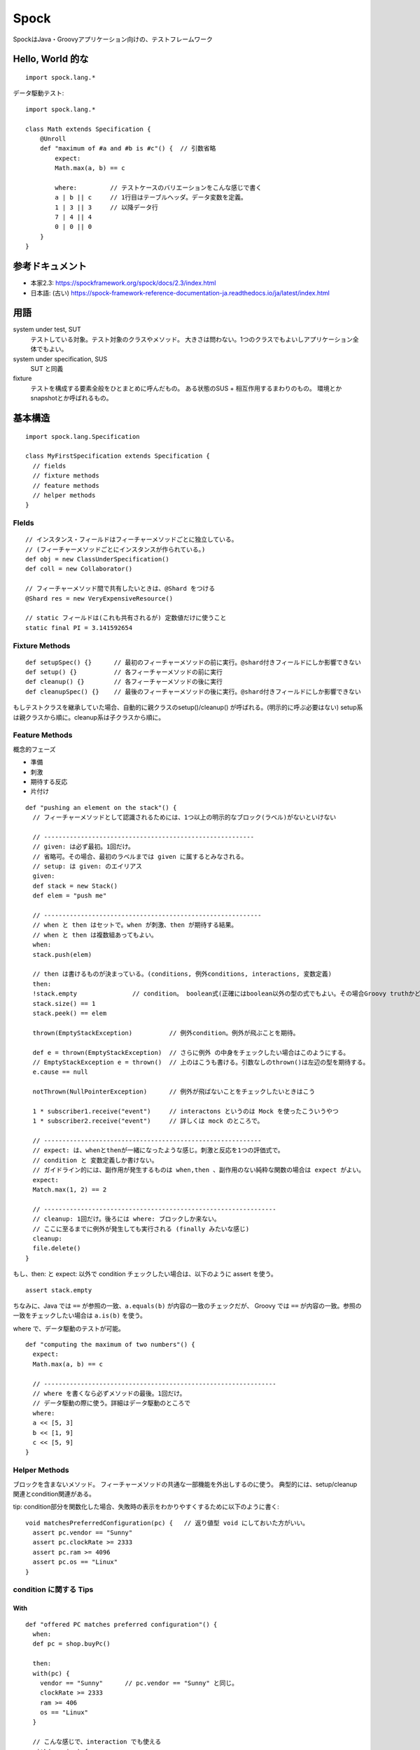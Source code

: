 =====================
Spock
=====================

SpockはJava・Groovyアプリケーション向けの、テストフレームワーク

Hello, World 的な
=======================

::

  import spock.lang.*


データ駆動テスト::

  import spock.lang.*

  class Math extends Specification {
      @Unroll
      def "maximum of #a and #b is #c"() {  // 引数省略
          expect:
          Math.max(a, b) == c

          where:         // テストケースのバリエーションをこんな感じで書く
          a | b || c     // 1行目はテーブルヘッダ。データ変数を定義。
          1 | 3 || 3     // 以降データ行
          7 | 4 || 4
          0 | 0 || 0
      }
  }



参考ドキュメント
===========================


- 本家2.3: https://spockframework.org/spock/docs/2.3/index.html
- 日本語: (古い) https://spock-framework-reference-documentation-ja.readthedocs.io/ja/latest/index.html


用語
=================

system under test, SUT
  テストしている対象。テスト対象のクラスやメソッド。
  大きさは問わない。1つのクラスでもよいしアプリケーション全体でもよい。

system under specification, SUS
  SUT と同義

fixture
  テストを構成する要素全般をひとまとめに呼んだもの。
  ある状態のSUS + 相互作用するまわりのもの。
  環境とかsnapshotとか呼ばれるもの。



基本構造
=================

::

  import spock.lang.Specification

  class MyFirstSpecification extends Specification {
    // fields
    // fixture methods
    // feature methods
    // helper methods
  }


Flelds
-------------

::

  // インスタンス・フィールドはフィーチャーメソッドごとに独立している。
  // (フィーチャーメソッドごとにインスタンスが作られている。)
  def obj = new ClassUnderSpecification()
  def coll = new Collaborator()

  // フィーチャーメソッド間で共有したいときは、@Shard をつける
  @Shard res = new VeryExpensiveResource()

  // static フィールドは(これも共有されるが) 定数値だけに使うこと
  static final PI = 3.141592654


Fixture Methods
------------------------

::

  def setupSpec() {}      // 最初のフィーチャーメソッドの前に実行。@shard付きフィールドにしか影響できない
  def setup() {}          // 各フィーチャーメソッドの前に実行
  def cleanup() {}        // 各フィーチャーメソッドの後に実行
  def cleanupSpec() {}    // 最後のフィーチャーメソッドの後に実行。@shard付きフィールドにしか影響できない


もしテストクラスを継承していた場合、自動的に親クラスのsetup()/cleanup() が呼ばれる。(明示的に呼ぶ必要はない)
setup系は親クラスから順に。cleanup系は子クラスから順に。


Feature Methods
------------------------

概念的フェーズ

- 準備
- 刺激
- 期待する反応
- 片付け


::

  def "pushing an element on the stack"() {
    // フィーチャーメソッドとして認識されるためには、1つ以上の明示的なブロック(ラベル)がないといけない

    // ---------------------------------------------------------
    // given: は必ず最初。1回だけ。
    // 省略可。その場合、最初のラベルまでは given に属するとみなされる。
    // setup: は given: のエイリアス
    given:      
    def stack = new Stack()
    def elem = "push me"

    // -----------------------------------------------------------
    // when と then はセットで。when が刺激、then が期待する結果。
    // when と then は複数組あってもよい。
    when:
    stack.push(elem)

    // then は書けるものが決まっている。(conditions, 例外conditions, interactions, 変数定義)
    then:
    !stack.empty               // condition。 boolean式(正確にはboolean以外の型の式でもよい。その場合Groovy truthかどうか)
    stack.size() == 1
    stack.peek() == elem

    thrown(EmptyStackException)          // 例外condition。例外が飛ぶことを期待。
    
    def e = thrown(EmptyStackException)  // さらに例外 の中身をチェックしたい場合はこのようにする。
    // EmptyStackException e = thrown()  // 上のはこうも書ける。引数なしのthrown()は左辺の型を期待する。
    e.cause == null

    notThrown(NullPointerException)      // 例外が飛ばないことをチェックしたいときはこう

    1 * subscriber1.receive("event")     // interactons というのは Mock を使ったこういうやつ
    1 * subscriber2.receive("event")     // 詳しくは mock のところで。

    // -----------------------------------------------------------
    // expect: は、whenとthenが一緒になったような感じ。刺激と反応を1つの評価式で。
    // condition と 変数定義しか書けない。
    // ガイドライン的には、副作用が発生するものは when,then 、副作用のない純粋な関数の場合は expect がよい。
    expect:
    Match.max(1, 2) == 2

    // ---------------------------------------------------------------
    // cleanup: 1回だけ。後ろには where: ブロックしか来ない。
    // ここに至るまでに例外が発生しても実行される (finally みたいな感じ)
    cleanup:
    file.delete()
  }


もし、then: と expect: 以外で condition チェックしたい場合は、以下のように assert を使う。

::

    assert stack.empty


ちなみに、Java では ``==`` が参照の一致、``a.equals(b)`` が内容の一致のチェックだが、
Groovy では ``==`` が内容の一致。参照の一致をチェックしたい場合は ``a.is(b)`` を使う。


where で、データ駆動のテストが可能。

::

  def "computing the maximum of two numbers"() {
    expect:
    Math.max(a, b) == c

    // ---------------------------------------------------------------
    // where を書くなら必ずメソッドの最後。1回だけ。
    // データ駆動の際に使う。詳細はデータ駆動のところで
    where:
    a << [5, 3]
    b << [1, 9]
    c << [5, 9]
  }


Helper Methods
---------------------------

ブロックを含まないメソッド。
フィーチャーメソッドの共通な一部機能を外出しするのに使う。
典型的には、setup/cleanup関連とcondition関連がある。

tip: condition部分を関数化した場合、失敗時の表示をわかりやすくするために以下のように書く::

  void matchesPreferredConfiguration(pc) {   // 返り値型 void にしておいた方がいい。
    assert pc.vendor == "Sunny"
    assert pc.clockRate >= 2333
    assert pc.ram >= 4096
    assert pc.os == "Linux"
  }


condition に関する Tips
-----------------------------

With
^^^^^^^

::

  def "offered PC matches preferred configuration"() {
    when:
    def pc = shop.buyPc()

    then:
    with(pc) {
      vendor == "Sunny"      // pc.vendor == "Sunny" と同じ。
      clockRate >= 2333
      ram >= 406
      os == "Linux"
    }

    // こんな感じで、interaction でも使える
    with(service) {
      1 * start()    // serice.start() と同じ
      1 * doWork()   
      1 * stop()
    }
  }

then で with を使った場合は、assert を付けなくてよい。


verifyAll
^^^^^^^^^^^^^^^^^^^^

通常は、assertionが失敗したら、それ以降は評価されない。

失敗してもひととおりのassertionをしてほしい場合は、下記のように verifyAll を使う。

withのような使い方をするバージョン(引数1つ)::

  then:
  verifyAll(pc) {
    vendor == "Sunny"
    clockRate >= 2333
    ram >= 406
    os == "Linux"
  }

引数なしバージョン::

  expect:
  verifyAll {
    2 == 2
    4 == 4
  }





Documentaion ブロックにコメントをつける
-----------------------------------------------

::

    given: "open a database connection"
    // code goes here
    and: "seed the customer table"    // and: で given の中をいくつかに分割し、コメントをつけれる
    // code goes here
    and: "seed the product table"
    // code goes here


Extensions
--------------------

::

  @Timeout
  @Ignore
  @IgnoreRest
  @FailsWith




データ駆動テスト
====





Mock
====


::

  def "should send messages to all subscribers"() {
      setup:
      Subscriber subscriber = Mock()    // もしくは、 def subscriber = Mock(Subscriber)
      Subscriber subscriber2 = Mock()   //            def subscriber2 = Mock(Subscriber)

      when:
      publisher.send("hello")

      then:
      1 * subscriber.receive("hello")
      1 * subscriber2.receive("hello")

      // もし変数宣言と一緒に書きたい場合は interaction{} で囲む。
      // spockがmockのインタラクション定義をwhenの直前に移動することに起因。
      then: 
      interaction {
        def message = "hello"
        1 * subscriber.receive(message)
      }
  }


デフォルトの動作は、戻り値の型に応じたデフォルト値(false, 0, nullなど)を返すだけ。
ただし、Object.equals、Object.hashCode、Object.toStringメソッドは例外。
いわゆる緩いモック。予期しないメソッド呼び出しをしても例外を投げない。

定義していないモック呼び出しを失敗としたい場合は、下記の記述を最後に入れておく。
Strict Mocking 。
::

  0 * _



多重度

::

  1 * subscriber.receive("hello")      // exactly one call
  0 * subscriber.receive("hello")      // zero calls
  (1..3) * subscriber.receive("hello") // between one and three calls (inclusive)
  (1.._) * subscriber.receive("hello") // at least one call
  (_..3) * subscriber.receive("hello") // at most three calls
  _ * subscriber.receive("hello")      // any number of calls, including zero
                                       // (rarely needed; see 'Strict Mocking')


対象制約

::

  1 * subscriber.receive("hello") // a call to 'subscriber'
  1 * _.receive("hello")          // a call to any mock object


メソッド制約

::

  1 * subscriber.receive("hello") // a method named 'receive'
  1 * subscriber./r.*e/("hello")  // a method whose name matches the given regular expression
                                  // (here: method name starts with 'r' and ends in 'e')

  1 * subscriber.status           // getterメソッドの代わりに、Groovy のプロパティ構文が使える
  1 * subscriber.setStatus("ok")  // setterの場合はそうはできないので、setterで書く


引数制約

::

  1 * subscriber.receive("hello")     // an argument that is equal to the String "hello"
  1 * subscriber.receive(!"hello")    // an argument that is unequal to the String "hello"
  1 * subscriber.receive()            // the empty argument list (would never match in our example)
  1 * subscriber.receive(_)           // any single argument (including null)
  1 * subscriber.receive(*_)          // any argument list (including the empty argument list)
  1 * subscriber.receive(!null)       // any non-null argument
  1 * subscriber.receive(_ as String) // any non-null argument that is-a String
  1 * subscriber.receive({ it.size() > 3 }) // an argument that satisfies the given predicate
                                          // (here: message length is greater than 3)
  複数の引数を持つメソッドでも一緒
  1 * process.invoke("ls", "-a", _, !null, { ["abcdefghiklmnopqrstuwx1"].contains(it) })

  その他いろいろなんでも系
  1 * subscriber._(*_)     // any method on subscriber, with any argument list
  1 * subscriber._         // shortcut for and preferred over the above
  1 * _._                  // any method call on any mock object
  1 * _                    // shortcut for and preferred over the above


スタビング(値を返す、副作用を発生させる)

setup などモックインスタンスを作るときと同時に振る舞いを宣言してもいいし、
最後の例の様に、モッキングと同時に宣言してもいい。
ただし、同じメソッドについて行う場合は、1度でやる必要がある。
::

  // ``>>`` を書く場合は左に多重度は必要ない
  subscriber.receive(_) >> "ok"   // いつも同じ値を返す

  subscriber.receive("message1") >> "ok"     // 引数に応じた値を返す
  subscriber.receive("message2") >> "fail"

  subscriber.receive(_) >>> ["ok", "error", "error", "ok"]   // 呼ばれるごとの返り値を指定

  // 動的に値を返す
  subscriber.receive(_) >> { args -> args[0].size() > 3 ? "ok" : "fail" }
  subscriber.receive(_) >> { String message -> message.size() > 3 ? "ok" : "fail" }   // 名前付きで受ける

  // 副作用の実行
  subscriber.receive(_) >> { throw new InternalError("ouch") }   // 例外を投げる

  // モッキングと同時に
  1 * subscriber.receive("message1") >> "ok"
  1 * subscriber.receive("message2") >> "fail"


Stub
Spy, パーシャルモック



Tips
===================

Groovy の仕様なのか意図していない使い方なのか、
Groovyでは java側で定義されたクラスの private なフィールドも触れるっぽい。

Groovy の小数リテラルは、特に何もしていしないとBigDecimal型になる。





